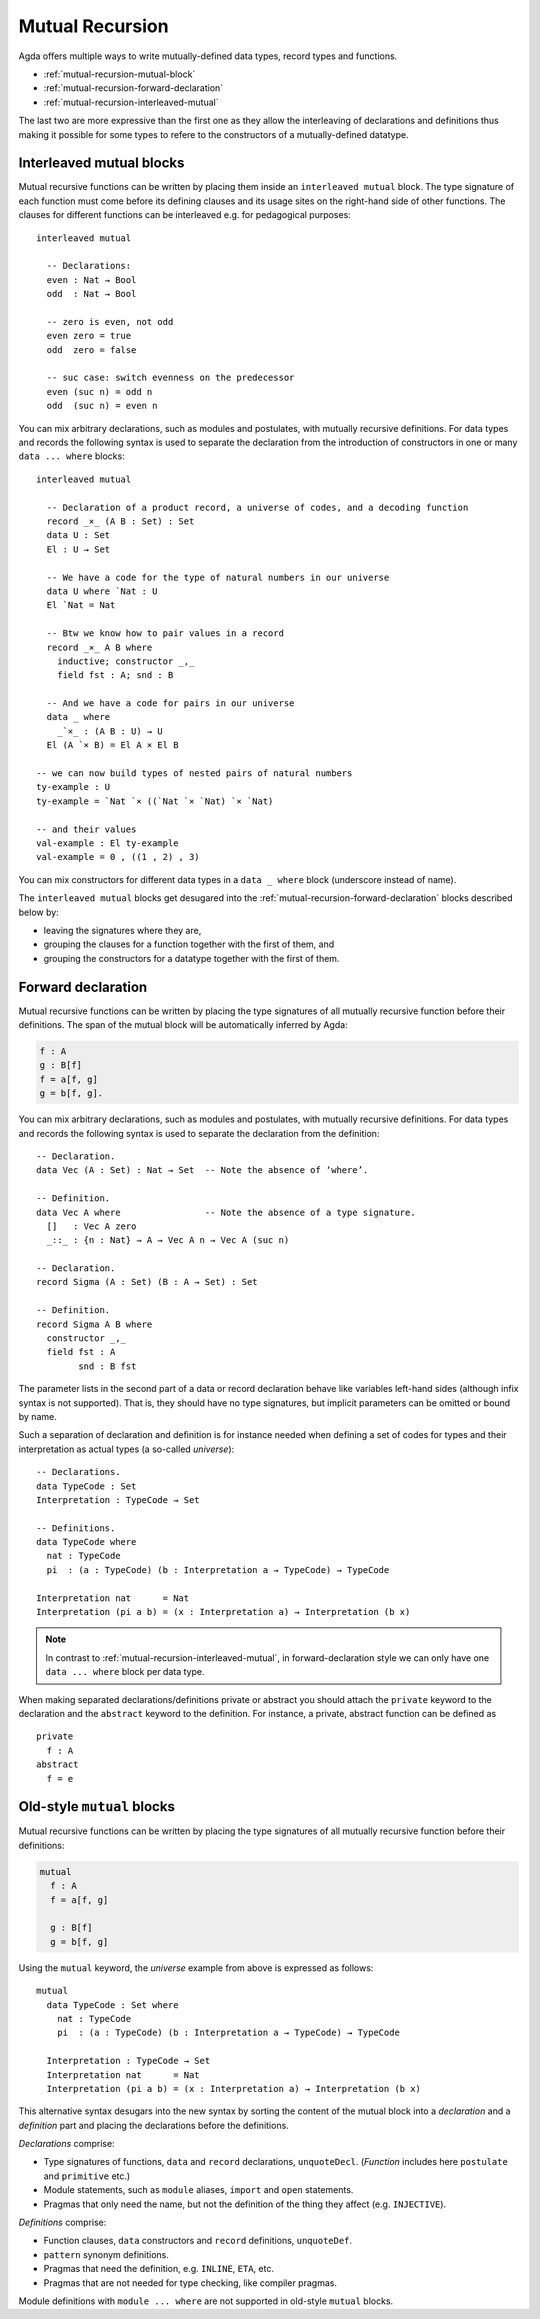 ..
  ::
  module language.mutual-recursion where

  open import Agda.Builtin.Nat
  open import Agda.Builtin.Bool


.. _mutual-recursion:

****************
Mutual Recursion
****************

Agda offers multiple ways to write mutually-defined data types, record types and functions.

- :ref:`mutual-recursion-mutual-block`
- :ref:`mutual-recursion-forward-declaration`
- :ref:`mutual-recursion-interleaved-mutual`

The last two are more expressive than the first one as they allow the interleaving of
declarations and definitions thus making it possible for some types to refere to the
constructors of a mutually-defined datatype.

.. _mutual-recursion-interleaved-mutual:

Interleaved mutual blocks
-------------------------

Mutual recursive functions can be written by placing them inside an ``interleaved mutual``
block. The type signature of each function must come before its defining clauses and its
usage sites on the right-hand side of other functions.
The clauses for different functions can be interleaved e.g. for pedagogical purposes::

  interleaved mutual

    -- Declarations:
    even : Nat → Bool
    odd  : Nat → Bool

    -- zero is even, not odd
    even zero = true
    odd  zero = false

    -- suc case: switch evenness on the predecessor
    even (suc n) = odd n
    odd  (suc n) = even n

You can mix arbitrary declarations, such as modules and postulates, with mutually recursive
definitions. For data types and records the following syntax is used to separate the
declaration from the introduction of constructors in one or many ``data ... where`` blocks::

  interleaved mutual

    -- Declaration of a product record, a universe of codes, and a decoding function
    record _×_ (A B : Set) : Set
    data U : Set
    El : U → Set

    -- We have a code for the type of natural numbers in our universe
    data U where `Nat : U
    El `Nat = Nat

    -- Btw we know how to pair values in a record
    record _×_ A B where
      inductive; constructor _,_
      field fst : A; snd : B

    -- And we have a code for pairs in our universe
    data _ where
      _`×_ : (A B : U) → U
    El (A `× B) = El A × El B

  -- we can now build types of nested pairs of natural numbers
  ty-example : U
  ty-example = `Nat `× ((`Nat `× `Nat) `× `Nat)

  -- and their values
  val-example : El ty-example
  val-example = 0 , ((1 , 2) , 3)

You can mix constructors for different data types in a ``data _ where`` block
(underscore instead of name).

The ``interleaved mutual`` blocks get desugared into the
:ref:`mutual-recursion-forward-declaration` blocks described below by:

- leaving the signatures where they are,
- grouping the clauses for a function together with the first of them, and
- grouping the constructors for a datatype together with the first of them.

.. _mutual-recursion-forward-declaration:

Forward declaration
-------------------

Mutual recursive functions can be written by placing the type signatures of all mutually
recursive function before their definitions. The span of the mutual block will be
automatically inferred by Agda:

.. code-block:: agda

  f : A
  g : B[f]
  f = a[f, g]
  g = b[f, g].

You can mix arbitrary declarations, such as modules and postulates, with mutually recursive definitions.
For data types and records the following syntax is used to separate the declaration from the definition::

  -- Declaration.
  data Vec (A : Set) : Nat → Set  -- Note the absence of ‘where’.

  -- Definition.
  data Vec A where                -- Note the absence of a type signature.
    []   : Vec A zero
    _::_ : {n : Nat} → A → Vec A n → Vec A (suc n)

  -- Declaration.
  record Sigma (A : Set) (B : A → Set) : Set

  -- Definition.
  record Sigma A B where
    constructor _,_
    field fst : A
          snd : B fst

The parameter lists in the second part of a data or record declaration behave like
variables left-hand sides (although infix syntax is not supported). That is, they
should have no type signatures, but implicit parameters can be omitted or bound by name.

..
  ::
  module Universe where

Such a separation of declaration and definition is for instance needed when defining a set of codes for types and their interpretation as actual types (a so-called *universe*)::

    -- Declarations.
    data TypeCode : Set
    Interpretation : TypeCode → Set

    -- Definitions.
    data TypeCode where
      nat : TypeCode
      pi  : (a : TypeCode) (b : Interpretation a → TypeCode) → TypeCode

    Interpretation nat      = Nat
    Interpretation (pi a b) = (x : Interpretation a) → Interpretation (b x)

.. note::
  In contrast to :ref:`mutual-recursion-interleaved-mutual`,
  in forward-declaration style we can only have one ``data ... where``
  block per data type.

When making separated declarations/definitions private or abstract you should attach the ``private`` keyword to the declaration and the ``abstract`` keyword to the definition. For instance, a private, abstract function can be defined as

..
  ::
  module private-abstract (A : Set) (e : A) where

::

    private
      f : A
    abstract
      f = e


.. _mutual-recursion-mutual-block:

Old-style ``mutual`` blocks
----------------------------

Mutual recursive functions can be written by placing the type signatures of all mutually
recursive function before their definitions:

.. code-block:: agda

  mutual
    f : A
    f = a[f, g]

    g : B[f]
    g = b[f, g]

Using the ``mutual`` keyword,
the *universe* example from above is expressed as follows::

  mutual
    data TypeCode : Set where
      nat : TypeCode
      pi  : (a : TypeCode) (b : Interpretation a → TypeCode) → TypeCode

    Interpretation : TypeCode → Set
    Interpretation nat      = Nat
    Interpretation (pi a b) = (x : Interpretation a) → Interpretation (b x)

This alternative syntax desugars into the new syntax by sorting the
content of the mutual block into a *declaration* and a *definition*
part and placing the declarations before the definitions.

*Declarations* comprise:

- Type signatures of functions, ``data`` and ``record`` declarations, ``unquoteDecl``.
  (*Function* includes here ``postulate`` and ``primitive`` etc.)
- Module statements, such as ``module`` aliases, ``import`` and ``open`` statements.
- Pragmas that only need the name, but not the definition of the thing they affect (e.g. ``INJECTIVE``).

*Definitions* comprise:

- Function clauses, ``data`` constructors and ``record`` definitions, ``unquoteDef``.
- ``pattern`` synonym definitions.
- Pragmas that need the definition, e.g. ``INLINE``, ``ETA``, etc.
- Pragmas that are not needed for type checking, like compiler pragmas.

Module definitions with ``module ... where`` are not supported in old-style ``mutual`` blocks.
